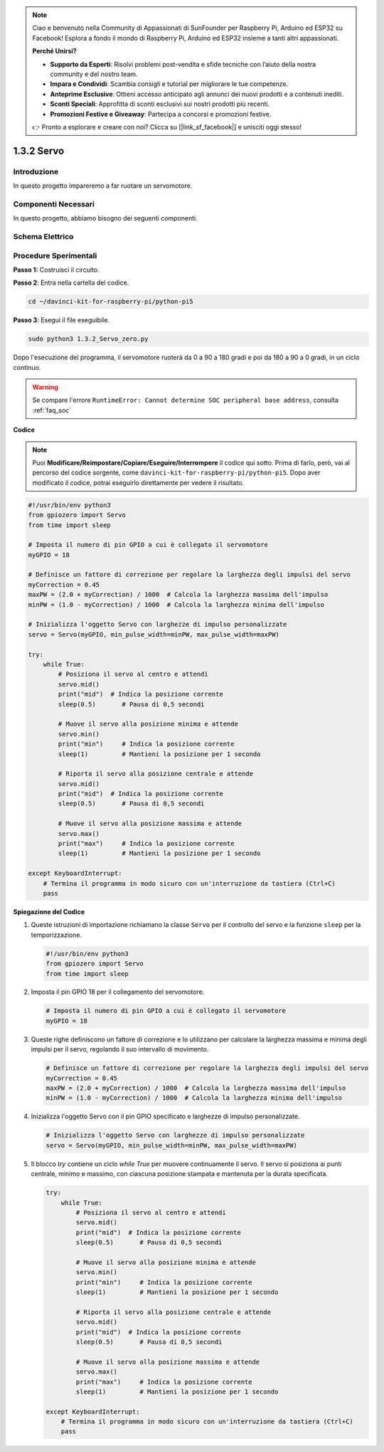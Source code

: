 .. note::

    Ciao e benvenuto nella Community di Appassionati di SunFounder per Raspberry Pi, Arduino ed ESP32 su Facebook! Esplora a fondo il mondo di Raspberry Pi, Arduino ed ESP32 insieme a tanti altri appassionati.

    **Perché Unirsi?**

    - **Supporto da Esperti**: Risolvi problemi post-vendita e sfide tecniche con l’aiuto della nostra community e del nostro team.
    - **Impara e Condividi**: Scambia consigli e tutorial per migliorare le tue competenze.
    - **Anteprime Esclusive**: Ottieni accesso anticipato agli annunci dei nuovi prodotti e a contenuti inediti.
    - **Sconti Speciali**: Approfitta di sconti esclusivi sui nostri prodotti più recenti.
    - **Promozioni Festive e Giveaway**: Partecipa a concorsi e promozioni festive.

    👉 Pronto a esplorare e creare con noi? Clicca su [|link_sf_facebook|] e unisciti oggi stesso!

.. _1.3.2_py_pi5:

1.3.2 Servo
=============

Introduzione
----------------

In questo progetto impareremo a far ruotare un servomotore.

Componenti Necessari
-------------------------------

In questo progetto, abbiamo bisogno dei seguenti componenti.

.. image:: ../python_pi5/img/1.3.2_servo_list.png



Schema Elettrico
--------------------

.. image:: ../img/image337.png


Procedure Sperimentali
-------------------------

**Passo 1:** Costruisci il circuito.

.. image:: ../img/image125.png


**Passo 2**: Entra nella cartella del codice.

.. raw:: html

   <run></run>

.. code-block::

    cd ~/davinci-kit-for-raspberry-pi/python-pi5

**Passo 3**: Esegui il file eseguibile.

.. raw:: html

   <run></run>

.. code-block::

    sudo python3 1.3.2_Servo_zero.py

Dopo l'esecuzione del programma, il servomotore ruoterà da 0 a 90 a 180 gradi e poi da 180 a 90 a 0 gradi, in un ciclo continuo.

.. warning::

    Se compare l'errore ``RuntimeError: Cannot determine SOC peripheral base address``, consulta :ref:`faq_soc` 

**Codice**

.. note::

    Puoi **Modificare/Reimpostare/Copiare/Eseguire/Interrompere** il codice qui sotto. Prima di farlo, però, vai al percorso del codice sorgente, come ``davinci-kit-for-raspberry-pi/python-pi5``. Dopo aver modificato il codice, potrai eseguirlo direttamente per vedere il risultato.


.. raw:: html

    <run></run>

.. code-block:: python

   #!/usr/bin/env python3
   from gpiozero import Servo
   from time import sleep

   # Imposta il numero di pin GPIO a cui è collegato il servomotore
   myGPIO = 18

   # Definisce un fattore di correzione per regolare la larghezza degli impulsi del servo
   myCorrection = 0.45
   maxPW = (2.0 + myCorrection) / 1000  # Calcola la larghezza massima dell'impulso
   minPW = (1.0 - myCorrection) / 1000  # Calcola la larghezza minima dell'impulso

   # Inizializza l'oggetto Servo con larghezze di impulso personalizzate
   servo = Servo(myGPIO, min_pulse_width=minPW, max_pulse_width=maxPW)

   try:
       while True:
           # Posiziona il servo al centro e attendi
           servo.mid()
           print("mid")  # Indica la posizione corrente
           sleep(0.5)       # Pausa di 0,5 secondi

           # Muove il servo alla posizione minima e attende
           servo.min()
           print("min")     # Indica la posizione corrente
           sleep(1)         # Mantieni la posizione per 1 secondo

           # Riporta il servo alla posizione centrale e attende
           servo.mid()
           print("mid")  # Indica la posizione corrente
           sleep(0.5)       # Pausa di 0,5 secondi

           # Muove il servo alla posizione massima e attende
           servo.max()
           print("max")     # Indica la posizione corrente
           sleep(1)         # Mantieni la posizione per 1 secondo

   except KeyboardInterrupt:
       # Termina il programma in modo sicuro con un'interruzione da tastiera (Ctrl+C)
       pass
   

**Spiegazione del Codice**

#. Queste istruzioni di importazione richiamano la classe ``Servo`` per il controllo del servo e la funzione ``sleep`` per la temporizzazione.

   .. code-block:: python

       #!/usr/bin/env python3
       from gpiozero import Servo
       from time import sleep

#. Imposta il pin GPIO 18 per il collegamento del servomotore.

   .. code-block:: python

       # Imposta il numero di pin GPIO a cui è collegato il servomotore
       myGPIO = 18

#. Queste righe definiscono un fattore di correzione e lo utilizzano per calcolare la larghezza massima e minima degli impulsi per il servo, regolando il suo intervallo di movimento.

   .. code-block:: python

       # Definisce un fattore di correzione per regolare la larghezza degli impulsi del servo
       myCorrection = 0.45
       maxPW = (2.0 + myCorrection) / 1000  # Calcola la larghezza massima dell'impulso
       minPW = (1.0 - myCorrection) / 1000  # Calcola la larghezza minima dell'impulso

#. Inizializza l'oggetto Servo con il pin GPIO specificato e larghezze di impulso personalizzate.

   .. code-block:: python

       # Inizializza l'oggetto Servo con larghezze di impulso personalizzate
       servo = Servo(myGPIO, min_pulse_width=minPW, max_pulse_width=maxPW)

#. Il blocco `try` contiene un ciclo `while True` per muovere continuamente il servo. Il servo si posiziona ai punti centrale, minimo e massimo, con ciascuna posizione stampata e mantenuta per la durata specificata.

   .. code-block:: python

       try:
           while True:
               # Posiziona il servo al centro e attendi
               servo.mid()
               print("mid")  # Indica la posizione corrente
               sleep(0.5)       # Pausa di 0,5 secondi

               # Muove il servo alla posizione minima e attende
               servo.min()
               print("min")     # Indica la posizione corrente
               sleep(1)         # Mantieni la posizione per 1 secondo

               # Riporta il servo alla posizione centrale e attende
               servo.mid()
               print("mid")  # Indica la posizione corrente
               sleep(0.5)       # Pausa di 0,5 secondi

               # Muove il servo alla posizione massima e attende
               servo.max()
               print("max")     # Indica la posizione corrente
               sleep(1)         # Mantieni la posizione per 1 secondo

       except KeyboardInterrupt:
           # Termina il programma in modo sicuro con un'interruzione da tastiera (Ctrl+C)
           pass

